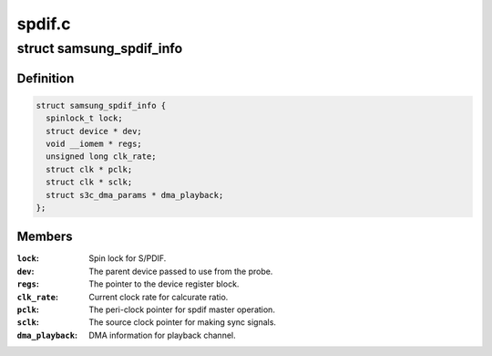.. -*- coding: utf-8; mode: rst -*-

=======
spdif.c
=======


.. _`samsung_spdif_info`:

struct samsung_spdif_info
=========================

.. c:type:: samsung_spdif_info

    Samsung S/PDIF Controller information


.. _`samsung_spdif_info.definition`:

Definition
----------

.. code-block:: c

  struct samsung_spdif_info {
    spinlock_t lock;
    struct device * dev;
    void __iomem * regs;
    unsigned long clk_rate;
    struct clk * pclk;
    struct clk * sclk;
    struct s3c_dma_params * dma_playback;
  };


.. _`samsung_spdif_info.members`:

Members
-------

:``lock``:
    Spin lock for S/PDIF.

:``dev``:
    The parent device passed to use from the probe.

:``regs``:
    The pointer to the device register block.

:``clk_rate``:
    Current clock rate for calcurate ratio.

:``pclk``:
    The peri-clock pointer for spdif master operation.

:``sclk``:
    The source clock pointer for making sync signals.

:``dma_playback``:
    DMA information for playback channel.


